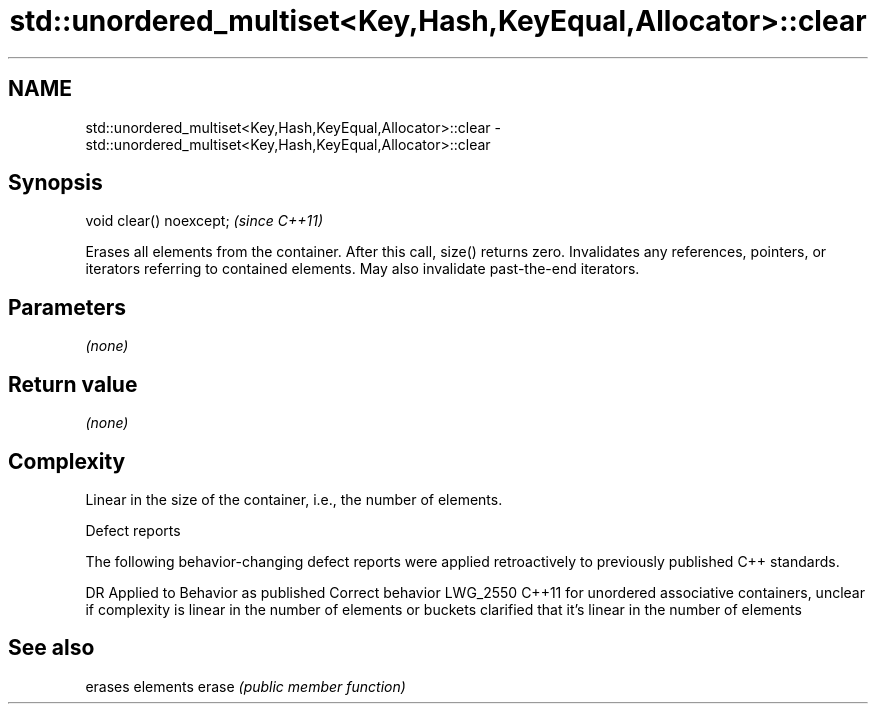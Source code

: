 .TH std::unordered_multiset<Key,Hash,KeyEqual,Allocator>::clear 3 "2020.03.24" "http://cppreference.com" "C++ Standard Libary"
.SH NAME
std::unordered_multiset<Key,Hash,KeyEqual,Allocator>::clear \- std::unordered_multiset<Key,Hash,KeyEqual,Allocator>::clear

.SH Synopsis

void clear() noexcept;  \fI(since C++11)\fP

Erases all elements from the container. After this call, size() returns zero.
Invalidates any references, pointers, or iterators referring to contained elements. May also invalidate past-the-end iterators.

.SH Parameters

\fI(none)\fP

.SH Return value

\fI(none)\fP

.SH Complexity

Linear in the size of the container, i.e., the number of elements.


Defect reports

The following behavior-changing defect reports were applied retroactively to previously published C++ standards.

DR       Applied to Behavior as published                                                                                      Correct behavior
LWG_2550 C++11      for unordered associative containers, unclear if complexity is linear in the number of elements or buckets clarified that it's linear in the number of elements


.SH See also


      erases elements
erase \fI(public member function)\fP




